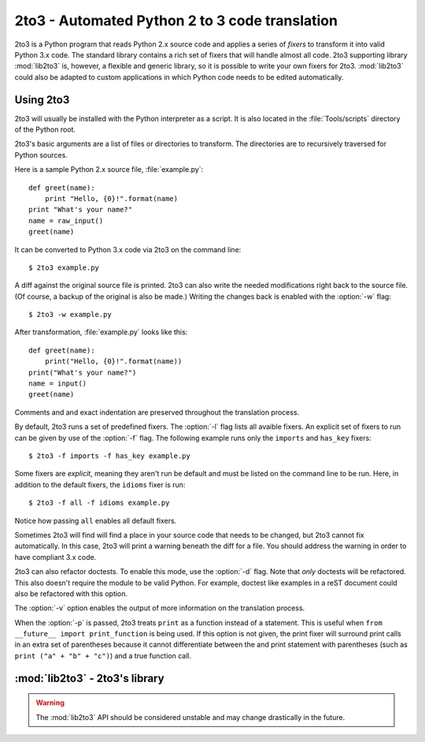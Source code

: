 .. _2to3-reference:

2to3 - Automated Python 2 to 3 code translation
===============================================

.. sectionauthor:: Benjamin Peterson

2to3 is a Python program that reads Python 2.x source code and applies a series
of *fixers* to transform it into valid Python 3.x code.  The standard library
contains a rich set of fixers that will handle almost all code.  2to3 supporting
library :mod:`lib2to3` is, however, a flexible and generic library, so it is
possible to write your own fixers for 2to3.  :mod:`lib2to3` could also be
adapted to custom applications in which Python code needs to be edited
automatically.


Using 2to3
----------

2to3 will usually be installed with the Python interpreter as a script.  It is
also located in the :file:`Tools/scripts` directory of the Python root.

2to3's basic arguments are a list of files or directories to transform.  The
directories are to recursively traversed for Python sources.

Here is a sample Python 2.x source file, :file:`example.py`::

   def greet(name):
       print "Hello, {0}!".format(name)
   print "What's your name?"
   name = raw_input()
   greet(name)

It can be converted to Python 3.x code via 2to3 on the command line::

   $ 2to3 example.py

A diff against the original source file is printed.  2to3 can also write the
needed modifications right back to the source file.  (Of course, a backup of the
original is also be made.)  Writing the changes back is enabled with the
:option:`-w` flag::

   $ 2to3 -w example.py

After transformation, :file:`example.py` looks like this::

   def greet(name):
       print("Hello, {0}!".format(name))
   print("What's your name?")
   name = input()
   greet(name)

Comments and and exact indentation are preserved throughout the translation
process.

By default, 2to3 runs a set of predefined fixers.  The :option:`-l` flag
lists all avaible fixers.  An explicit set of fixers to run can be given by use
of the :option:`-f` flag.  The following example runs only the ``imports`` and
``has_key`` fixers::

   $ 2to3 -f imports -f has_key example.py

Some fixers are *explicit*, meaning they aren't run be default and must be
listed on the command line to be run.  Here, in addition to the default fixers,
the ``idioms`` fixer is run::

   $ 2to3 -f all -f idioms example.py

Notice how passing ``all`` enables all default fixers.

Sometimes 2to3 will find will find a place in your source code that needs to be
changed, but 2to3 cannot fix automatically.  In this case, 2to3 will print a
warning beneath the diff for a file.  You should address the warning in order to
have compliant 3.x code.

2to3 can also refactor doctests.  To enable this mode, use the :option:`-d`
flag.  Note that *only* doctests will be refactored.  This also doesn't require
the module to be valid Python.  For example, doctest like examples in a reST
document could also be refactored with this option.

The :option:`-v` option enables the output of more information on the
translation process.

When the :option:`-p` is passed, 2to3 treats ``print`` as a function instead of
a statement.  This is useful when ``from __future__ import print_function`` is
being used.  If this option is not given, the print fixer will surround print
calls in an extra set of parentheses because it cannot differentiate between the
and print statement with parentheses (such as ``print ("a" + "b" + "c")``) and a
true function call.


:mod:`lib2to3` - 2to3's library
-------------------------------

.. module:: lib2to3
   :synopsis: the 2to3 library
.. moduleauthor:: Guido van Rossum
.. moduleauthor:: Collin Winter


.. warning::

   The :mod:`lib2to3` API should be considered unstable and may change
   drastically in the future.

.. XXX What is the public interface anyway?
